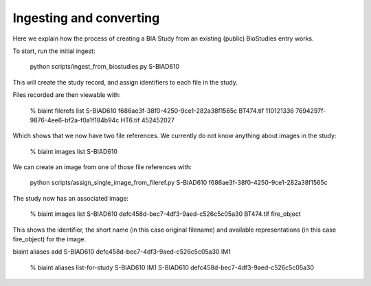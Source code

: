 Ingesting and converting
========================

Here we explain how the process of creating a BIA Study from an existing (public) BioStudies entry works.

To start, run the initial ingest:

    python scripts/ingest_from_biostudies.py S-BIAD610

This will create the study record, and assign identifiers to each file in the study.

Files recorded are then viewable with:

    % biaint filerefs list S-BIAD610
    f686ae3f-38f0-4250-9ce1-282a38f1565c BT474.tif 110121336
    7694297f-9876-4ee6-bf2a-f0a1f184b94c HT6.tif 452452027 

Which shows that we now have two file references. We currently do not know anything about images in the study:

    % biaint images list S-BIAD610

We can create an image from one of those file references with:

    python scripts/assign_single_image_from_fileref.py S-BIAD610 f686ae3f-38f0-4250-9ce1-282a38f1565c

The study now has an associated image:

    % biaint images list S-BIAD610
    defc458d-bec7-4df3-9aed-c526c5c05a30 BT474.tif fire_object

This shows the identifier, the short name (in this case original filename) and available representations (in this case fire_object) for the image.

biaint aliases add S-BIAD610 defc458d-bec7-4df3-9aed-c526c5c05a30 IM1

    % biaint aliases list-for-study S-BIAD610
    IM1 S-BIAD610 defc458d-bec7-4df3-9aed-c526c5c05a30




